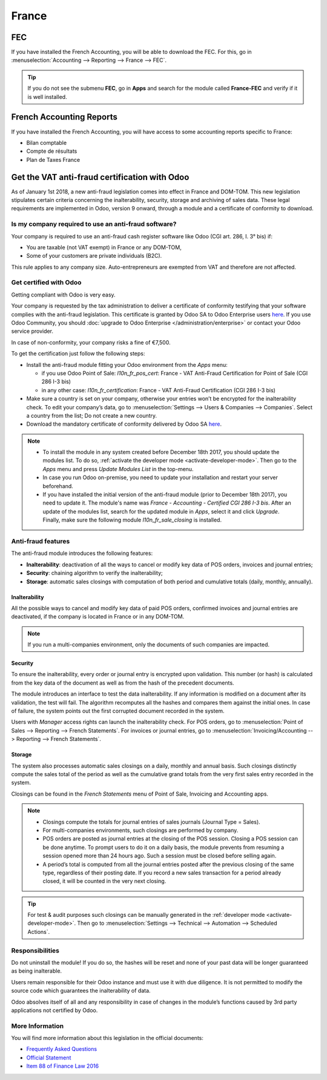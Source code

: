 ======
France
======

FEC 
===

If you have installed the French Accounting, you will be able to download the FEC.
For this, go in :menuselection:`Accounting --> Reporting --> France --> FEC`. 

.. tip::
    If you do not see the submenu **FEC**, go in **Apps** and search for the module
    called **France-FEC** and verify if it is well installed. 

French Accounting Reports
=========================

If you have installed the French Accounting, you will have access to some accounting reports specific to France: 

- Bilan comptable
- Compte de résultats
- Plan de Taxes France 

Get the VAT anti-fraud certification with Odoo
==============================================

As of January 1st 2018, a new anti-fraud legislation comes into effect 
in France and DOM-TOM. This new legislation stipulates certain criteria 
concerning the inalterability, security, storage and archiving of sales data. 
These legal requirements are implemented in Odoo, version 9 onward, 
through a module and a certificate of conformity to download.

Is my company required to use an anti-fraud software?
-----------------------------------------------------

Your company is required to use an anti-fraud cash register software like 
Odoo (CGI art. 286, I. 3° bis) if:

* You are taxable (not VAT exempt) in France or any DOM-TOM,
* Some of your customers are private individuals (B2C).

This rule applies to any company size. Auto-entrepreneurs are exempted from 
VAT and therefore are not affected.

Get certified with Odoo
-----------------------

Getting compliant with Odoo is very easy.

Your company is requested by the tax administration to deliver a certificate 
of conformity testifying that your software complies with the anti-fraud 
legislation. This certificate is granted by Odoo SA to Odoo Enterprise users 
`here <https://www.odoo.com/my/contract/french-certification/>`_.
If you use Odoo Community, you should 
:doc:`upgrade to Odoo Enterprise </administration/enterprise>`
or contact your Odoo service provider.

In case of non-conformity, your company risks a fine of €7,500.

To get the certification just follow the following steps:

* Install the anti-fraud module fitting your Odoo environment from the 
  *Apps* menu:

  * if you use Odoo Point of Sale: *l10n_fr_pos_cert*: France - VAT Anti-Fraud Certification for Point of Sale (CGI 286 I-3 bis)
  * in any other case: *l10n_fr_certification*: France - VAT Anti-Fraud Certification (CGI 286 I-3 bis)

* Make sure a country is set on your company, otherwise your entries won’t be 
  encrypted for the inalterability check. To edit your company’s data, 
  go to :menuselection:`Settings --> Users & Companies --> Companies`. 
  Select a country from the list; Do not create a new country.
* Download the mandatory certificate of conformity delivered by Odoo SA `here <https://www.odoo.com/my/contract/french-certification/>`__.

.. note::
   * To install the module in any system created before
     December 18th 2017, you should update the modules list.
     To do so, :ref:`activate the developer mode <activate-developer-mode>`.
     Then go to the *Apps* menu and press *Update Modules List* in the top-menu.
   * In case you run Odoo on-premise, you need to update your installation
     and restart your server beforehand.
   * If you have installed the initial version of the anti-fraud module
     (prior to December 18th 2017), you need to update it.
     The module's name was *France - Accounting - Certified CGI 286 I-3 bis*.
     After an update of the modules list, search for
     the updated module in *Apps*, select it and click *Upgrade*.
     Finally, make sure the following module *l10n_fr_sale_closing*
     is installed.

Anti-fraud features
-------------------

The anti-fraud module introduces the following features:

* **Inalterability**: deactivation of all the ways to cancel or modify 
  key data of POS orders, invoices and journal entries;
* **Security**: chaining algorithm to verify the inalterability;
* **Storage**: automatic sales closings with computation of both period 
  and cumulative totals (daily, monthly, annually).

Inalterability
~~~~~~~~~~~~~~

All the possible ways to cancel and modify key data of paid POS orders, 
confirmed invoices and journal entries are deactivated, 
if the company is located in France or in any DOM-TOM. 

.. note:: If you run a multi-companies environment, only the documents of 
 such companies are impacted.

Security
~~~~~~~~

To ensure the inalterability, every order or journal entry is encrypted 
upon validation. 
This number (or hash) is calculated from the key data of the document as 
well as from the hash of the precedent documents.

The module introduces an interface to test the data inalterability. 
If any information is modified on a document after its validation, 
the test will fail. The algorithm recomputes all the hashes and compares them 
against the initial ones. In case of failure, the system points out the first 
corrupted document recorded in the system.

Users with *Manager* access rights can launch the inalterability check. 
For POS orders, go to 
:menuselection:`Point of Sales --> Reporting --> French Statements`. 
For invoices or journal entries, 
go to :menuselection:`Invoicing/Accounting --> Reporting --> French Statements`.

Storage
~~~~~~~

The system also processes automatic sales closings on a daily, monthly 
and annual basis.
Such closings distinctly compute the sales total of the period as well as 
the cumulative grand totals from the very first sales entry recorded 
in the system.

Closings can be found in the *French Statements* menu of Point of Sale, 
Invoicing and Accounting apps.

.. note::
 * Closings compute the totals for journal entries of sales journals (Journal Type = Sales).

 * For multi-companies environments, such closings are performed by company.

 * POS orders are posted as journal entries at the closing of the POS session. 
   Closing a POS session can be done anytime. 
   To prompt users to do it on a daily basis, the module prevents from resuming 
   a session opened more than 24 hours ago. 
   Such a session must be closed before selling again.

 * A period’s total is computed from all the journal entries posted after the 
   previous closing of the same type, regardless of their posting date. 
   If you record a new sales transaction for a period already closed, 
   it will be counted in the very next closing.

.. tip:: For test & audit purposes such closings can be manually generated in the
   :ref:`developer mode <activate-developer-mode>`. Then go to :menuselection:`Settings -->
   Technical --> Automation --> Scheduled Actions`.


Responsibilities
----------------

Do not uninstall the module! If you do so, the hashes will be reset and none 
of your past data will be longer guaranteed as being inalterable.

Users remain responsible for their Odoo instance and must use it with 
due diligence. It is not permitted to modify the source code which guarantees 
the inalterability of data.
 
Odoo absolves itself of all and any responsibility in case of changes 
in the module’s functions caused by 3rd party applications not certified by Odoo.


More Information
----------------

You will find more information about this legislation in the official documents:

* `Frequently Asked Questions <https://www.economie.gouv.fr/files/files/directions_services/dgfip/controle_fiscal/actualites_reponses/logiciels_de_caisse.pdf>`_
* `Official Statement <http://bofip.impots.gouv.fr/bofip/10691-PGP.html?identifiant=BOI-TVA-DECLA-30-10-30-20160803>`_
* `Item 88 of Finance Law 2016 <https://www.legifrance.gouv.fr/affichTexteArticle.do?idArticle=JORFARTI000031732968&categorieLien=id&cidTexte=JORFTEXT000031732865>`_
